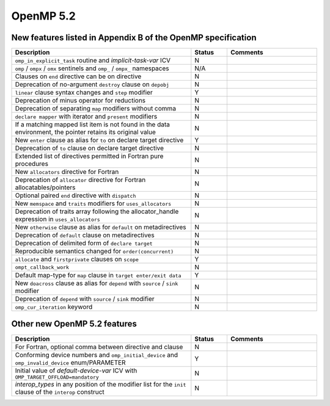 ..
  Copyright 1988-2022 Free Software Foundation, Inc.
  This is part of the GCC manual.
  For copying conditions, see the GPL license file

.. _openmp-5.2:

OpenMP 5.2
**********

New features listed in Appendix B of the OpenMP specification
^^^^^^^^^^^^^^^^^^^^^^^^^^^^^^^^^^^^^^^^^^^^^^^^^^^^^^^^^^^^^

.. list-table::
   :header-rows: 1
   :widths: 50 10 25

   * - Description
     - Status
     - Comments

   * - ``omp_in_explicit_task`` routine and *implicit-task-var* ICV
     - N
     -
   * - ``omp`` / ``ompx`` / ``omx`` sentinels and ``omp_`` / ``ompx_`` namespaces
     - N/A
     -
   * - Clauses on ``end`` directive can be on directive
     - N
     -
   * - Deprecation of no-argument ``destroy`` clause on ``depobj``
     - N
     -
   * - ``linear`` clause syntax changes and ``step`` modifier
     - Y
     -
   * - Deprecation of minus operator for reductions
     - N
     -
   * - Deprecation of separating ``map`` modifiers without comma
     - N
     -
   * - ``declare mapper`` with iterator and ``present`` modifiers
     - N
     -
   * - If a matching mapped list item is not found in the data environment, the pointer retains its original value
     - N
     -
   * - New ``enter`` clause as alias for ``to`` on declare target directive
     - Y
     -
   * - Deprecation of ``to`` clause on declare target directive
     - N
     -
   * - Extended list of directives permitted in Fortran pure procedures
     - N
     -
   * - New ``allocators`` directive for Fortran
     - N
     -
   * - Deprecation of ``allocator`` directive for Fortran allocatables/pointers
     - N
     -
   * - Optional paired ``end`` directive with ``dispatch``
     - N
     -
   * - New ``memspace`` and ``traits`` modifiers for ``uses_allocators``
     - N
     -
   * - Deprecation of traits array following the allocator_handle expression in ``uses_allocators``
     - N
     -
   * - New ``otherwise`` clause as alias for ``default`` on metadirectives
     - N
     -
   * - Deprecation of ``default`` clause on metadirectives
     - N
     -
   * - Deprecation of delimited form of ``declare target``
     - N
     -
   * - Reproducible semantics changed for ``order(concurrent)``
     - N
     -
   * - ``allocate`` and ``firstprivate`` clauses on ``scope``
     - Y
     -
   * - ``ompt_callback_work``
     - N
     -
   * - Default map-type for ``map`` clause in ``target enter/exit data``
     - Y
     -
   * - New ``doacross`` clause as alias for ``depend`` with ``source`` / ``sink`` modifier
     - N
     -
   * - Deprecation of ``depend`` with ``source`` / ``sink`` modifier
     - N
     -
   * - ``omp_cur_iteration`` keyword
     - N
     -

Other new OpenMP 5.2 features
^^^^^^^^^^^^^^^^^^^^^^^^^^^^^

.. list-table::
   :header-rows: 1
   :widths: 50 10 25

   * - Description
     - Status
     - Comments

   * - For Fortran, optional comma between directive and clause
     - N
     -
   * - Conforming device numbers and ``omp_initial_device`` and ``omp_invalid_device`` enum/PARAMETER
     - Y
     -
   * - Initial value of *default-device-var* ICV with ``OMP_TARGET_OFFLOAD=mandatory``
     - N
     -
   * - *interop_types* in any position of the modifier list for the ``init`` clause of the ``interop`` construct
     - N
     -

.. -
   OpenMP Runtime Library Routines
   -